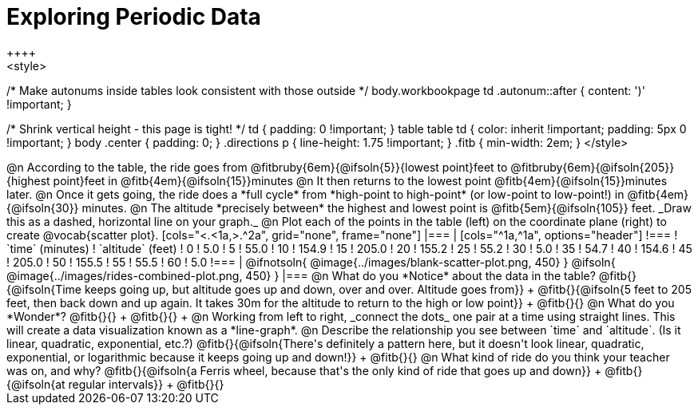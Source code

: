 = Exploring Periodic Data
++++
<style>
/* Make autonums inside tables look consistent with those outside */
body.workbookpage td .autonum::after { content: ')' !important; }

/* Shrink vertical height - this page is tight! */
td { padding: 0 !important; }
table table td { color: inherit !important; padding: 5px 0 !important; }
body .center { padding: 0; }
.directions p { line-height: 1.75 !important; }
.fitb { min-width: 2em; }
</style>
++++

@n According to the table, the ride goes from @fitbruby{6em}{@ifsoln{5}}{lowest point}feet to @fitbruby{6em}{@ifsoln{205}}{highest point}feet in @fitb{4em}{@ifsoln{15}}minutes

@n It then returns to the lowest point @fitb{4em}{@ifsoln{15}}minutes later.

@n Once it gets going, the ride does a *full cycle* from *high-point to high-point* (or low-point to low-point!) in @fitb{4em}{@ifsoln{30}} minutes.

@n The altitude *precisely between* the highest and lowest point is @fitb{5em}{@ifsoln{105}} feet. _Draw this as a dashed, horizontal line on your graph._

@n Plot each of the points in the table (left) on the coordinate plane (right) to create @vocab{scatter plot}.

[cols="<.<1a,>.^2a", grid="none", frame="none"]
|===
|
[cols="^1a,^1a", options="header"]
!===
! `time` (minutes)  ! `altitude` (feet)
!  0				!   5.0
!  5				!  55.0
! 10				! 154.9
! 15				! 205.0
! 20				! 155.2
! 25				!  55.2
! 30				!   5.0
! 35				!  54.7
! 40				! 154.6
! 45				! 205.0
! 50				! 155.5
! 55				!  55.5
! 60				!   5.0
!===

|
@ifnotsoln{ @image{../images/blank-scatter-plot.png, 450} }
@ifsoln{    @image{../images/rides-combined-plot.png, 450} }
|===

@n What do you *Notice* about the data in the table? @fitb{}{@ifsoln{Time keeps going up, but altitude goes up and down, over and over. Altitude goes from}} +
@fitb{}{@ifsoln{5 feet to 205 feet, then back down and up again. It takes 30m for the altitude to return to the high or low point}} +
@fitb{}{}

@n What do you *Wonder*? @fitb{}{} +
@fitb{}{} +

@n Working from left to right, _connect the dots_ one pair at a time using straight lines. This will create a data visualization known as a *line-graph*.

@n Describe the relationship you see between `time` and `altitude`. (Is it linear, quadratic, exponential, etc.?) @fitb{}{@ifsoln{There's definitely a pattern here, but it doesn't look linear, quadratic, exponential, or logarithmic because it keeps going up and down!}} +
@fitb{}{}

@n What kind of ride do you think your teacher was on, and why? @fitb{}{@ifsoln{a Ferris wheel, because that's the only kind of ride that goes up and down}} +
@fitb{}{@ifsoln{at regular intervals}} +
@fitb{}{}
